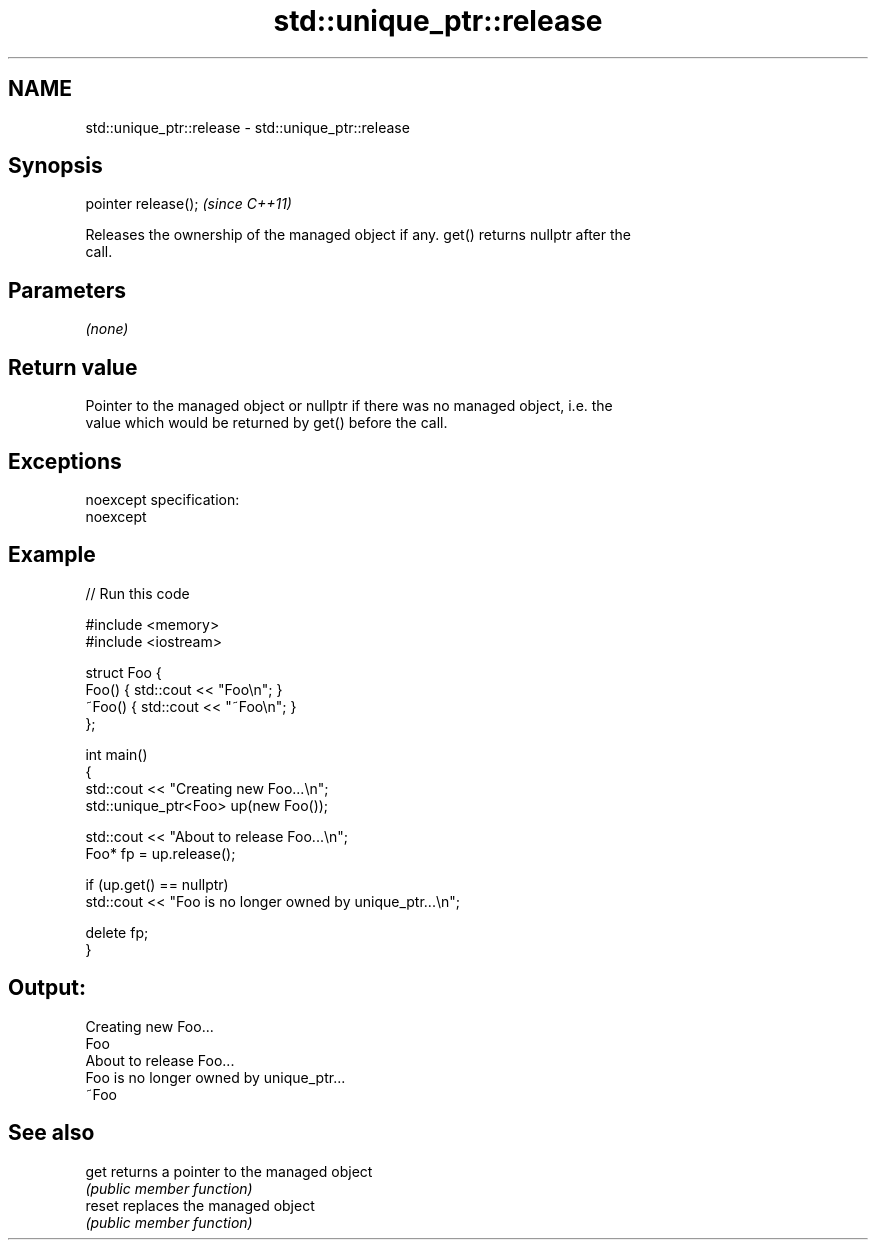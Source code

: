 .TH std::unique_ptr::release 3 "Nov 25 2015" "2.0 | http://cppreference.com" "C++ Standard Libary"
.SH NAME
std::unique_ptr::release \- std::unique_ptr::release

.SH Synopsis
   pointer release();  \fI(since C++11)\fP

   Releases the ownership of the managed object if any. get() returns nullptr after the
   call.

.SH Parameters

   \fI(none)\fP

.SH Return value

   Pointer to the managed object or nullptr if there was no managed object, i.e. the
   value which would be returned by get() before the call.

.SH Exceptions

   noexcept specification:  
   noexcept
     

.SH Example

   
// Run this code

 #include <memory>
 #include <iostream>
  
 struct Foo {
     Foo() { std::cout << "Foo\\n"; }
     ~Foo() { std::cout << "~Foo\\n"; }
 };
  
 int main()
 {
     std::cout << "Creating new Foo...\\n";
     std::unique_ptr<Foo> up(new Foo());
  
     std::cout << "About to release Foo...\\n";
     Foo* fp = up.release();
  
     if (up.get() == nullptr)
         std::cout << "Foo is no longer owned by unique_ptr...\\n";
  
     delete fp;
 }

.SH Output:

 Creating new Foo...
 Foo
 About to release Foo...
 Foo is no longer owned by unique_ptr...
 ~Foo

.SH See also

   get   returns a pointer to the managed object
         \fI(public member function)\fP 
   reset replaces the managed object
         \fI(public member function)\fP 
